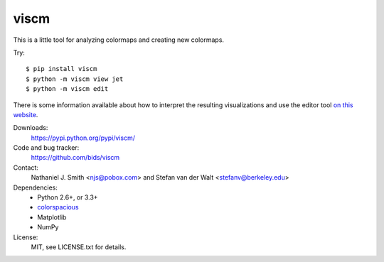 viscm
=====

This is a little tool for analyzing colormaps and creating new colormaps.

Try::

  $ pip install viscm
  $ python -m viscm view jet
  $ python -m viscm edit

There is some information available about how to interpret the
resulting visualizations and use the editor tool `on this website
<https://bids.github.io/colormap/>`_.

Downloads:
  https://pypi.python.org/pypi/viscm/

Code and bug tracker:
  https://github.com/bids/viscm

Contact:
  Nathaniel J. Smith <njs@pobox.com> and Stefan van der Walt <stefanv@berkeley.edu>

Dependencies:
  * Python 2.6+, or 3.3+
  * `colorspacious <https://pypi.python.org/pypi/colorspacious>`_
  * Matplotlib
  * NumPy

License:
  MIT, see LICENSE.txt for details.


